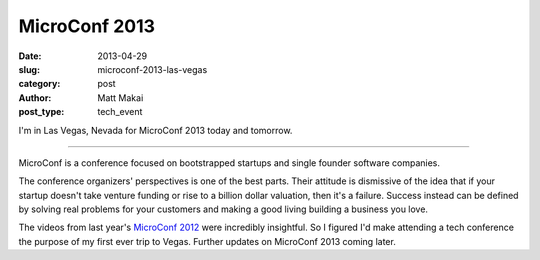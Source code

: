 MicroConf 2013
==============

:date: 2013-04-29
:slug: microconf-2013-las-vegas
:category: post
:author: Matt Makai
:post_type: tech_event

I'm in Las Vegas, Nevada for MicroConf 2013 today and tomorrow. 

.. image:: ../img/130429-microconf-2013/microconf-2013-on-screen.jpg
  :alt: Microconf 2013 projected on the main screen of the conference room
  :width: 100%

----

MicroConf is a conference focused on bootstrapped startups and single founder
software companies. 

The conference organizers' perspectives is one of the best parts. Their 
attitude is dismissive of the idea that if your startup doesn't take 
venture funding or rise to a billion dollar valuation, then it's a failure. 
Success instead can be defined by solving real problems for your customers 
and making a good living building a business you love.

The videos from last year's 
`MicroConf 2012 <http://www.microconf.com/videos-2012.html>`_ were 
incredibly insightful. So I figured I'd make attending a tech conference the 
purpose of my first ever trip to Vegas. Further updates on MicroConf 2013
coming later.
